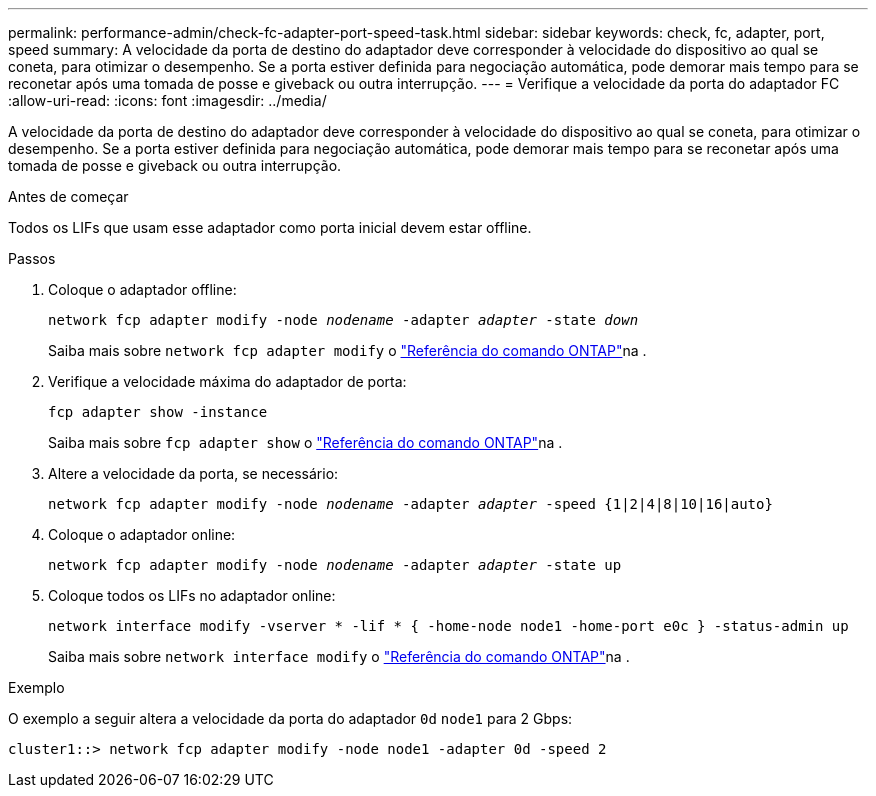 ---
permalink: performance-admin/check-fc-adapter-port-speed-task.html 
sidebar: sidebar 
keywords: check, fc, adapter, port, speed 
summary: A velocidade da porta de destino do adaptador deve corresponder à velocidade do dispositivo ao qual se coneta, para otimizar o desempenho. Se a porta estiver definida para negociação automática, pode demorar mais tempo para se reconetar após uma tomada de posse e giveback ou outra interrupção. 
---
= Verifique a velocidade da porta do adaptador FC
:allow-uri-read: 
:icons: font
:imagesdir: ../media/


[role="lead"]
A velocidade da porta de destino do adaptador deve corresponder à velocidade do dispositivo ao qual se coneta, para otimizar o desempenho. Se a porta estiver definida para negociação automática, pode demorar mais tempo para se reconetar após uma tomada de posse e giveback ou outra interrupção.

.Antes de começar
Todos os LIFs que usam esse adaptador como porta inicial devem estar offline.

.Passos
. Coloque o adaptador offline:
+
`network fcp adapter modify -node _nodename_ -adapter _adapter_ -state _down_`

+
Saiba mais sobre `network fcp adapter modify` o link:https://docs.netapp.com/us-en/ontap-cli/network-fcp-adapter-modify.html["Referência do comando ONTAP"^]na .

. Verifique a velocidade máxima do adaptador de porta:
+
`fcp adapter show -instance`

+
Saiba mais sobre `fcp adapter show` o link:https://docs.netapp.com/us-en/ontap-cli/network-fcp-adapter-show.html["Referência do comando ONTAP"^]na .

. Altere a velocidade da porta, se necessário:
+
`network fcp adapter modify -node _nodename_ -adapter _adapter_ -speed {1|2|4|8|10|16|auto}`

. Coloque o adaptador online:
+
`network fcp adapter modify -node _nodename_ -adapter _adapter_ -state up`

. Coloque todos os LIFs no adaptador online:
+
`network interface modify -vserver * -lif * { -home-node node1 -home-port e0c } -status-admin up`

+
Saiba mais sobre `network interface modify` o link:https://docs.netapp.com/us-en/ontap-cli/network-interface-modify.html["Referência do comando ONTAP"^]na .



.Exemplo
O exemplo a seguir altera a velocidade da porta do adaptador `0d` `node1` para 2 Gbps:

[listing]
----
cluster1::> network fcp adapter modify -node node1 -adapter 0d -speed 2
----